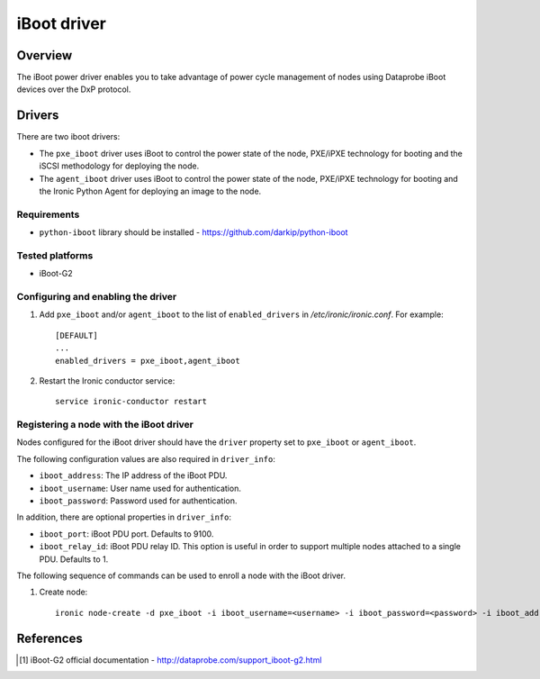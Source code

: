 .. _IBOOT:

============
iBoot driver
============

Overview
========
The iBoot power driver enables you to take advantage of power cycle
management of nodes using Dataprobe iBoot devices over the DxP protocol.

Drivers
=======

There are two iboot drivers:

* The ``pxe_iboot`` driver uses iBoot to control the power state of the
  node, PXE/iPXE technology for booting and the iSCSI methodology for
  deploying the node.

* The ``agent_iboot`` driver uses iBoot to control the power state of the
  node, PXE/iPXE technology for booting and the Ironic Python Agent for
  deploying an image to the node.

Requirements
~~~~~~~~~~~~

* ``python-iboot`` library should be installed - https://github.com/darkip/python-iboot

Tested platforms
~~~~~~~~~~~~~~~~

* iBoot-G2

Configuring and enabling the driver
~~~~~~~~~~~~~~~~~~~~~~~~~~~~~~~~~~~

1. Add ``pxe_iboot`` and/or ``agent_iboot`` to the list of ``enabled_drivers``
   in */etc/ironic/ironic.conf*. For example::

    [DEFAULT]
    ...
    enabled_drivers = pxe_iboot,agent_iboot

2. Restart the Ironic conductor service::

    service ironic-conductor restart

Registering a node with the iBoot driver
~~~~~~~~~~~~~~~~~~~~~~~~~~~~~~~~~~~~~~~~

Nodes configured for the iBoot driver should have the ``driver`` property
set to ``pxe_iboot`` or ``agent_iboot``.

The following configuration values are also required in ``driver_info``:

- ``iboot_address``: The IP address of the iBoot PDU.
- ``iboot_username``: User name used for authentication.
- ``iboot_password``: Password used for authentication.

In addition, there are optional properties in ``driver_info``:

- ``iboot_port``: iBoot PDU port. Defaults to 9100.
- ``iboot_relay_id``: iBoot PDU relay ID. This option is useful in order
  to support multiple nodes attached to a single PDU. Defaults to 1.

The following sequence of commands can be used to enroll a node with
the iBoot driver.

1. Create node::

    ironic node-create -d pxe_iboot -i iboot_username=<username> -i iboot_password=<password> -i iboot_address=<address>

References
==========
.. [1] iBoot-G2 official documentation - http://dataprobe.com/support_iboot-g2.html
